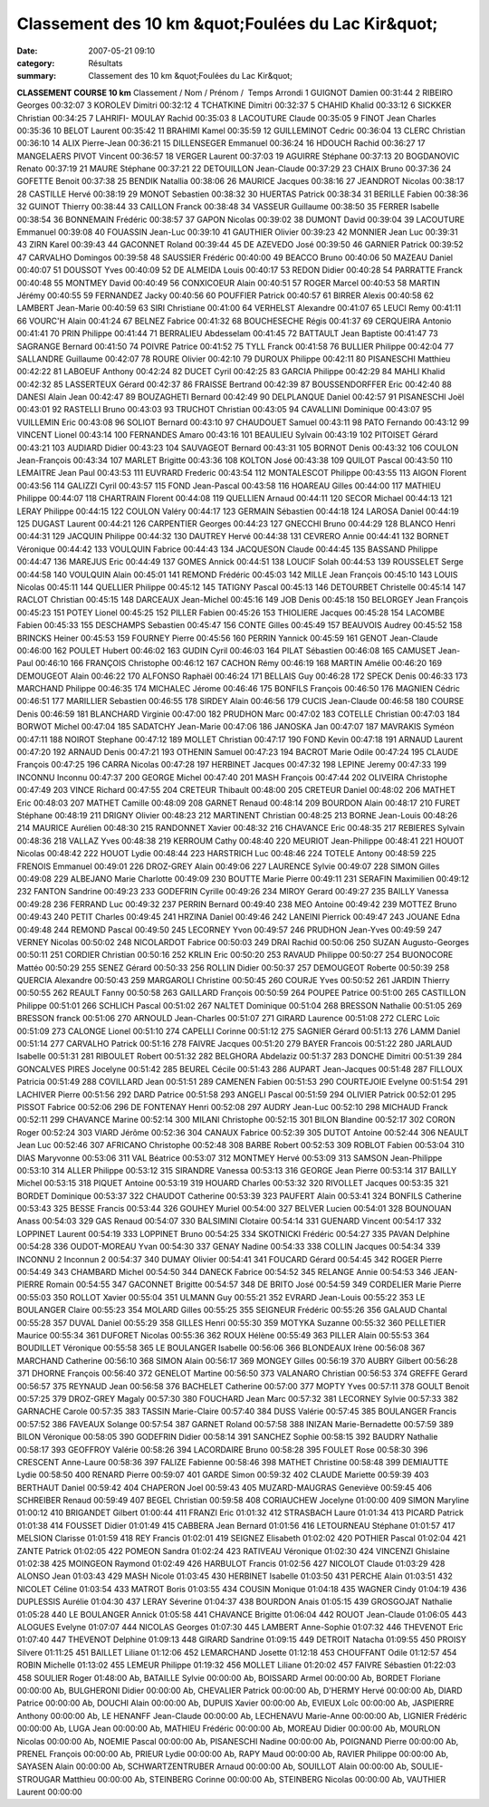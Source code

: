 Classement des 10 km &quot;Foulées du Lac Kir&quot;
===================================================

:date: 2007-05-21 09:10
:category: Résultats
:summary: Classement des 10 km &quot;Foulées du Lac Kir&quot;

**CLASSEMENT COURSE 10 km** 
Classement / Nom / Prénom /  Temps Arrondi 
1 GUIGNOT Damien 00:31:44
2 RIBEIRO Georges 00:32:07
3 KOROLEV Dimitri 00:32:12
4 TCHATKINE Dimitri 00:32:37
5 CHAHID Khalid 00:33:12
6 SICKKER Christian 00:34:25
7 LAHRIFI- MOULAY Rachid 00:35:03
8 LACOUTURE Claude 00:35:05
9 FINOT Jean Charles 00:35:36
10 BELOT Laurent 00:35:42
11 BRAHIMI Kamel 00:35:59
12 GUILLEMINOT Cedric 00:36:04
13 CLERC Christian 00:36:10
14 ALIX Pierre-Jean 00:36:21
15 DILLENSEGER Emmanuel 00:36:24
16 HDOUCH Rachid 00:36:27
17 MANGELAERS PIVOT Vincent 00:36:57
18 VERGER Laurent 00:37:03
19 AGUIRRE Stéphane 00:37:13
20 BOGDANOVIC Renato 00:37:19
21 MAURE Stéphane 00:37:21
22 DETOUILLON Jean-Claude 00:37:29
23 CHAIX Bruno 00:37:36
24 GOFETTE Benoit 00:37:38
25 BENDIK Natallia 00:38:06 
26 MAURICE Jacques 00:38:16
27 JEANDROT Nicolas 00:38:17
28 CASTILLE Hervé 00:38:19
29 MONOT Sebastien 00:38:32
30 HUERTAS Patrick 00:38:34
31 BERILLE Fabien 00:38:36
32 GUINOT Thierry 00:38:44
33 CAILLON Franck 00:38:48
34 VASSEUR Guillaume 00:38:50 35 FERRER Isabelle 00:38:54 36 BONNEMAIN Frédéric 00:38:57
37 GAPON Nicolas 00:39:02
38 DUMONT David 00:39:04
39 LACOUTURE Emmanuel 00:39:08
40 FOUASSIN Jean-Luc 00:39:10
41 GAUTHIER Olivier 00:39:23
42 MONNIER Jean Luc 00:39:31
43 ZIRN Karel 00:39:43
44 GACONNET Roland 00:39:44
45 DE AZEVEDO José 00:39:50
46 GARNIER Patrick 00:39:52
47 CARVALHO Domingos 00:39:58
48 SAUSSIER Frédéric 00:40:00
49 BEACCO Bruno 00:40:06
50 MAZEAU Daniel 00:40:07
51 DOUSSOT Yves 00:40:09
52 DE ALMEIDA Louis 00:40:17
53 REDON Didier 00:40:28
54 PARRATTE Franck 00:40:48
55 MONTMEY David 00:40:49
56 CONXICOEUR Alain 00:40:51
57 ROGER Marcel 00:40:53
58 MARTIN Jérémy 00:40:55
59 FERNANDEZ Jacky 00:40:56
60 POUFFIER Patrick 00:40:57
61 BIRRER Alexis 00:40:58
62 LAMBERT Jean-Marie 00:40:59
63 SIRI Christiane 00:41:00 
64 VERHELST Alexandre 00:41:07
65 LEUCI Remy 00:41:11
66 VOURC'H Alain 00:41:24
67 BELNEZ Fabrice 00:41:32
68 BOUCHESECHE Régis 00:41:37
69 CERQUEIRA Antonio 00:41:41
70 PRIN Philippe 00:41:44
71 BERRALIEU Abdesselam 00:41:45
72 BATTAULT Jean Baptiste 00:41:47
73 SAGRANGE Bernard 00:41:50
74 POIVRE Patrice 00:41:52
75 TYLL Franck 00:41:58
76 BULLIER Philippe 00:42:04
77 SALLANDRE Guillaume 00:42:07
78 ROURE Olivier 00:42:10
79 DUROUX Philippe 00:42:11
80 PISANESCHI Matthieu 00:42:22
81 LABOEUF Anthony 00:42:24
82 DUCET Cyril 00:42:25
83 GARCIA Philippe 00:42:29
84 MAHLI Khalid 00:42:32
85 LASSERTEUX Gérard 00:42:37
86 FRAISSE Bertrand 00:42:39
87 BOUSSENDORFFER Eric 00:42:40
88 DANESI Alain Jean 00:42:47
89 BOUZAGHETI Bernard 00:42:49
90 DELPLANQUE Daniel 00:42:57
91 PISANESCHI Joël 00:43:01
92 RASTELLI Bruno 00:43:03
93 TRUCHOT Christian 00:43:05
94 CAVALLINI Dominique 00:43:07
95 VUILLEMIN Eric 00:43:08
96 SOLIOT Bernard 00:43:10
97 CHAUDOUET Samuel 00:43:11
98 PATO Fernando 00:43:12
99 VINCENT Lionel 00:43:14
100 FERNANDES Amaro 00:43:16
101 BEAULIEU Sylvain 00:43:19
102 PITOISET Gérard 00:43:21
103 AUDIARD Didier 00:43:23
104 SAUVAGEOT Bernard 00:43:31
105 BORNOT Denis 00:43:32
106 COULON Jean-François 00:43:34
107 MARLET Brigitte 00:43:36
108 KOLTON José 00:43:38
109 QUILOT Pascal 00:43:50
110 LEMAITRE Jean Paul 00:43:53
111 EUVRARD Frederic 00:43:54
112 MONTALESCOT Philippe 00:43:55
113 AIGON Florent 00:43:56
114 GALIZZI Cyril 00:43:57
115 FOND Jean-Pascal 00:43:58
116 HOAREAU Gilles 00:44:00
117 MATHIEU Philippe 00:44:07
118 CHARTRAIN Florent 00:44:08
119 QUELLIEN Arnaud 00:44:11
120 SECOR Michael 00:44:13
121 LERAY Philippe 00:44:15
122 COULON Valéry 00:44:17
123 GERMAIN Sébastien 00:44:18
124 LAROSA Daniel 00:44:19
125 DUGAST Laurent 00:44:21
126 CARPENTIER Georges 00:44:23
127 GNECCHI Bruno 00:44:29
128 BLANCO Henri 00:44:31
129 JACQUIN Philippe 00:44:32
130 DAUTREY Hervé 00:44:38
131 CEVRERO Annie 00:44:41
132 BORNET Véronique 00:44:42
133 VOULQUIN Fabrice 00:44:43
134 JACQUESON Claude 00:44:45
135 BASSAND Philippe 00:44:47
136 MAREJUS Eric 00:44:49
137 GOMES Annick 00:44:51
138 LOUCIF Solah 00:44:53
139 ROUSSELET Serge 00:44:58
140 VOULQUIN Alain 00:45:01
141 REMOND Frédéric 00:45:03
142 MILLE Jean François 00:45:10
143 LOUIS Nicolas 00:45:11
144 QUELLIER Philippe 00:45:12
145 TATIGNY Pascal 00:45:13
146 DETOURBET Christelle 00:45:14
147 RACLOT Christian 00:45:15
148 DARCEAUX Jean-Michel 00:45:16
149 JOB Denis 00:45:18
150 BELORGEY Jean François 00:45:23
151 POTEY Lionel 00:45:25
152 PILLER Fabien 00:45:26
153 THIOLIERE Jacques 00:45:28
154 LACOMBE Fabien 00:45:33
155 DESCHAMPS Sebastien 00:45:47
156 CONTE Gilles 00:45:49
157 BEAUVOIS Audrey 00:45:52
158 BRINCKS Heiner 00:45:53
159 FOURNEY Pierre 00:45:56
160 PERRIN Yannick 00:45:59
161 GENOT Jean-Claude 00:46:00
162 POULET Hubert 00:46:02
163 GUDIN Cyril 00:46:03
164 PILAT Sébastien 00:46:08
165 CAMUSET Jean-Paul 00:46:10
166 FRANÇOIS Christophe 00:46:12
167 CACHON Rémy 00:46:19
168 MARTIN Amélie 00:46:20
169 DEMOUGEOT Alain 00:46:22
170 ALFONSO Raphaël 00:46:24
171 BELLAIS Guy 00:46:28
172 SPECK Denis 00:46:33
173 MARCHAND Philippe 00:46:35
174 MICHALEC Jérome 00:46:46
175 BONFILS François 00:46:50
176 MAGNIEN Cédric 00:46:51
177 MARILLIER Sebastien 00:46:55
178 SIRDEY Alain 00:46:56
179 CUCIS Jean-Claude 00:46:58
180 COURSE Denis 00:46:59
181 BLANCHARD Virginie 00:47:00
182 PRUDHON Marc 00:47:02
183 COTELLE Christian 00:47:03
184 BORWOT Michel 00:47:04
185 SADATCHY Jean-Marie 00:47:06
186 JANOSKA Jan 00:47:07
187 MAVRAKIS Syméon 00:47:11
188 NOIROT Stephane 00:47:12
189 MOLLET Christian 00:47:17
190 FOND Kevin 00:47:18
191 ARNAUD Laurent 00:47:20
192 ARNAUD Denis 00:47:21
193 OTHENIN Samuel 00:47:23
194 BACROT Marie Odile 00:47:24
195 CLAUDE François 00:47:25
196 CARRA Nicolas 00:47:28
197 HERBINET Jacques 00:47:32
198 LEPINE Jeremy 00:47:33
199 INCONNU Inconnu 00:47:37
200 GEORGE Michel 00:47:40
201 MASH François 00:47:44
202 OLIVEIRA Christophe 00:47:49
203 VINCE Richard 00:47:55
204 CRETEUR Thibault 00:48:00
205 CRETEUR Daniel 00:48:02
206 MATHET Eric 00:48:03
207 MATHET Camille 00:48:09
208 GARNET Renaud 00:48:14
209 BOURDON Alain 00:48:17
210 FURET Stéphane 00:48:19
211 DRIGNY Olivier 00:48:23
212 MARTINENT Christian 00:48:25
213 BORNE Jean-Louis 00:48:26
214 MAURICE Aurélien 00:48:30
215 RANDONNET Xavier 00:48:32
216 CHAVANCE Eric 00:48:35
217 REBIERES Sylvain 00:48:36
218 VALLAZ Yves 00:48:38
219 KERROUM Cathy 00:48:40
220 MEURIOT Jean-Philippe 00:48:41
221 HOUOT Nicolas 00:48:42
222 HOUOT Lydie 00:48:44
223 HARSTRICH Luc 00:48:46
224 TOTELE Antony 00:48:59
225 FRENOIS Emmanuel 00:49:01
226 DROZ-GREY Alain 00:49:06
227 LAURENCE Sylvie 00:49:07
228 SIMON Gilles 00:49:08
229 ALBEJANO Marie Charlotte 00:49:09
230 BOUTTE Marie Pierre 00:49:11
231 SERAFIN Maximilien 00:49:12
232 FANTON Sandrine 00:49:23
233 GODEFRIN Cyrille 00:49:26
234 MIROY Gerard 00:49:27
235 BAILLY Vanessa 00:49:28
236 FERRAND Luc 00:49:32
237 PERRIN Bernard 00:49:40
238 MEO Antoine 00:49:42
239 MOTTEZ Bruno 00:49:43
240 PETIT Charles 00:49:45
241 HRZINA Daniel 00:49:46
242 LANEINI Pierrick 00:49:47
243 JOUANE Edna 00:49:48
244 REMOND Pascal 00:49:50
245 LECORNEY Yvon 00:49:57
246 PRUDHON Jean-Yves 00:49:59
247 VERNEY Nicolas 00:50:02
248 NICOLARDOT Fabrice 00:50:03
249 DRAI Rachid 00:50:06
250 SUZAN Augusto-Georges 00:50:11
251 CORDIER Christian 00:50:16
252 KRLIN Eric 00:50:20
253 RAVAUD Philippe 00:50:27
254 BUONOCORE Mattéo 00:50:29
255 SENEZ Gérard 00:50:33
256 ROLLIN Didier 00:50:37
257 DEMOUGEOT Roberte 00:50:39
258 QUERCIA Alexandre 00:50:43
259 MARGAROLI Christine 00:50:45
260 COURJE Yves 00:50:52
261 JARDIN Thierry 00:50:55
262 REAULT Fanny 00:50:58
263 GAILLARD François 00:50:59
264 POUPEE Patrice 00:51:00
265 CASTILLON Philippe 00:51:01
266 SCHLICH Pascal 00:51:02
267 NALTET Dominique 00:51:04
268 BRESSON Nathalie 00:51:05
269 BRESSON franck 00:51:06
270 ARNOULD Jean-Charles 00:51:07
271 GIRARD Laurence 00:51:08
272 CLERC Loïc 00:51:09
273 CALONGE Lionel 00:51:10
274 CAPELLI Corinne 00:51:12
275 SAGNIER Gérard 00:51:13
276 LAMM Daniel 00:51:14
277 CARVALHO Patrick 00:51:16
278 FAIVRE Jacques 00:51:20
279 BAYER Francois 00:51:22
280 JARLAUD Isabelle 00:51:31
281 RIBOULET Robert 00:51:32
282 BELGHORA Abdelaziz 00:51:37
283 DONCHE Dimitri 00:51:39
284 GONCALVES PIRES Jocelyne 00:51:42
285 BEUREL Cécile 00:51:43
286 AUPART Jean-Jacques 00:51:48
287 FILLOUX Patricia 00:51:49
288 COVILLARD Jean 00:51:51
289 CAMENEN Fabien 00:51:53
290 COURTEJOIE Evelyne 00:51:54
291 LACHIVER Pierre 00:51:56
292 DARD Patrice 00:51:58
293 ANGELI Pascal 00:51:59
294 OLIVIER Patrick 00:52:01
295 PISSOT Fabrice 00:52:06
296 DE FONTENAY Henri 00:52:08
297 AUDRY Jean-Luc 00:52:10
298 MICHAUD Franck 00:52:11
299 CHAVANCE Marine 00:52:14
300 MILANI Christophe 00:52:15
301 BILON Blandine 00:52:17
302 CORON Roger 00:52:24
303 VIARD Jérôme 00:52:36
304 CANAUX Fabrice 00:52:39
305 DUTOT Antoine 00:52:44
306 NEAULT Jean Luc 00:52:46
307 AFRICANO Christophe 00:52:48
308 BARBE Robert 00:52:53
309 ROBLOT Fabien 00:53:04
310 DIAS Maryvonne 00:53:06
311 VAL Béatrice 00:53:07
312 MONTMEY Hervé 00:53:09
313 SAMSON Jean-Philippe 00:53:10
314 ALLER Philippe 00:53:12
315 SIRANDRE Vanessa 00:53:13
316 GEORGE Jean Pierre 00:53:14
317 BAILLY Michel 00:53:15
318 PIQUET Antoine 00:53:19
319 HOUARD Charles 00:53:32
320 RIVOLLET Jacques 00:53:35
321 BORDET Dominique 00:53:37
322 CHAUDOT Catherine 00:53:39
323 PAUFERT Alain 00:53:41
324 BONFILS Catherine 00:53:43
325 BESSE Francis 00:53:44
326 GOUHEY Muriel 00:54:00
327 BELVER Lucien 00:54:01
328 BOUNOUAN Anass 00:54:03
329 GAS Renaud 00:54:07
330 BALSIMINI Clotaire 00:54:14
331 GUENARD Vincent 00:54:17
332 LOPPINET Laurent 00:54:19
333 LOPPINET Bruno 00:54:25
334 SKOTNICKI Frédéric 00:54:27
335 PAVAN Delphine 00:54:28
336 OUDOT-MOREAU Yvan 00:54:30
337 GENAY Nadine 00:54:33
338 COLLIN Jacques 00:54:34
339 INCONNU 2 Inconnun 2 00:54:37
340 DUMAY Olivier 00:54:41
341 FOUCARD Gérard 00:54:45
342 ROGER Pierre 00:54:49
343 CHAMBARD Michel 00:54:50
344 DANECK Fabrice 00:54:52
345 RELANGE Annie 00:54:53
346 JEAN-PIERRE Romain 00:54:55
347 GACONNET Brigitte 00:54:57
348 DE BRITO José 00:54:59
349 CORDELIER Marie Pierre 00:55:03
350 ROLLOT Xavier 00:55:04
351 ULMANN Guy 00:55:21
352 EVRARD Jean-Louis 00:55:22
353 LE BOULANGER Claire 00:55:23
354 MOLARD Gilles 00:55:25
355 SEIGNEUR Frédéric 00:55:26
356 GALAUD Chantal 00:55:28
357 DUVAL Daniel 00:55:29
358 GILLES Henri 00:55:30
359 MOTYKA Suzanne 00:55:32
360 PELLETIER Maurice 00:55:34
361 DUFORET Nicolas 00:55:36
362 ROUX Hélène 00:55:49
363 PILLER Alain 00:55:53
364 BOUDILLET Véronique 00:55:58
365 LE BOULANGER Isabelle 00:56:06
366 BLONDEAUX Irène 00:56:08
367 MARCHAND Catherine 00:56:10
368 SIMON Alain 00:56:17
369 MONGEY Gilles 00:56:19
370 AUBRY Gilbert 00:56:28
371 DHORNE François 00:56:40
372 GENELOT Martine 00:56:50
373 VALANARO Christian 00:56:53
374 GREFFE Gerard 00:56:57
375 REYNAUD Jean 00:56:58
376 BACHELET Catherine 00:57:00
377 MOPTY Yves 00:57:11
378 GOULT Benoit 00:57:25
379 DROZ-GREY Magaly 00:57:30
380 FOUCHARD Jean Marc 00:57:32
381 LECORNEY Sylvie 00:57:33
382 GARNACHE Carole 00:57:35
383 TASSIN Marie-Claire 00:57:40
384 DUSS Valérie 00:57:45
385 BOULANGER Francis 00:57:52
386 FAVEAUX Solange 00:57:54
387 GARNET Roland 00:57:58
388 INIZAN Marie-Bernadette 00:57:59
389 BILON Véronique 00:58:05
390 GODEFRIN Didier 00:58:14
391 SANCHEZ Sophie 00:58:15
392 BAUDRY Nathalie 00:58:17
393 GEOFFROY Valérie 00:58:26
394 LACORDAIRE Bruno 00:58:28
395 FOULET Rose 00:58:30
396 CRESCENT Anne-Laure 00:58:36
397 FALIZE Fabienne 00:58:46
398 MATHET Christine 00:58:48
399 DEMIAUTTE Lydie 00:58:50
400 RENARD Pierre 00:59:07
401 GARDE Simon 00:59:32
402 CLAUDE Mariette 00:59:39
403 BERTHAUT Daniel 00:59:42
404 CHAPERON Joel 00:59:43
405 MUZARD-MAUGRAS Geneviève 00:59:45
406 SCHREIBER Renaud 00:59:49
407 BEGEL Christian 00:59:58
408 CORIAUCHEW Jocelyne 01:00:00
409 SIMON Maryline 01:00:12
410 BRIGANDET Gilbert 01:00:44
411 FRANZI Eric 01:01:32
412 STRASBACH Laure 01:01:34
413 PICARD Patrick 01:01:38
414 FOUSSET Didier 01:01:49
415 CABBERA Jean Bernard 01:01:56
416 LETOURNEAU Stéphane 01:01:57
417 MELSION Clarisse 01:01:59
418 REY Francis 01:02:01
419 SEIGNEZ Elisabeth 01:02:02
420 POTHIER Pascal 01:02:04
421 ZANTE Patrick 01:02:05
422 POMEON Sandra 01:02:24
423 RATIVEAU Véronique 01:02:30
424 VINCENZI Ghislaine 01:02:38
425 MOINGEON Raymond 01:02:49
426 HARBULOT Francis 01:02:56
427 NICOLOT Claude 01:03:29
428 ALONSO Jean 01:03:43
429 MASH Nicole 01:03:45
430 HERBINET Isabelle 01:03:50
431 PERCHE Alain 01:03:51
432 NICOLET Céline 01:03:54
433 MATROT Boris 01:03:55
434 COUSIN Monique 01:04:18
435 WAGNER Cindy 01:04:19
436 DUPLESSIS Aurélie 01:04:30
437 LERAY Séverine 01:04:37
438 BOURDON Anais 01:05:15
439 GROSGOJAT Nathalie 01:05:28
440 LE BOULANGER Annick 01:05:58
441 CHAVANCE Brigitte 01:06:04
442 ROUOT Jean-Claude 01:06:05
443 ALOGUES Evelyne 01:07:07
444 NICOLAS Georges 01:07:30
445 LAMBERT Anne-Sophie 01:07:32
446 THEVENOT Eric 01:07:40
447 THEVENOT Delphine 01:09:13
448 GIRARD Sandrine 01:09:15
449 DETROIT Natacha 01:09:55
450 PROISY Silvere 01:11:25
451 BAILLET Liliane 01:12:06
452 LEMARCHAND Josette 01:12:18
453 CHOUFFANT Odile 01:12:57
454 ROBIN Michelle 01:13:02
455 LEMEUR Philippe 01:19:32
456 MOLLET Liliane 01:20:02
457 FAIVRE Sébastien 01:22:03
458 SOULIER Roger 01:48:00
Ab, BATAILLE Sylvie 00:00:00
Ab, BOISSARD Armel 00:00:00
Ab, BORDET Floriane 00:00:00
Ab, BULGHERONI Didier 00:00:00
Ab, CHEVALIER Patrick 00:00:00
Ab, D'HERMY Hervé 00:00:00
Ab, DIARD Patrice 00:00:00
Ab, DOUCHI Alain 00:00:00
Ab, DUPUIS Xavier 00:00:00
Ab, EVIEUX Loîc 00:00:00
Ab, JASPIERRE Anthony 00:00:00
Ab, LE HENANFF Jean-Claude 00:00:00
Ab, LECHENAVU Marie-Anne 00:00:00
Ab, LIGNIER Frédéric 00:00:00
Ab, LUGA Jean 00:00:00
Ab, MATHIEU Frédéric 00:00:00
Ab, MOREAU Didier 00:00:00
Ab, MOURLON Nicolas 00:00:00
Ab, NOEMIE Pascal 00:00:00
Ab, PISANESCHI Nadine 00:00:00
Ab, POIGNAND Pierre 00:00:00
Ab, PRENEL François 00:00:00
Ab, PRIEUR Lydie 00:00:00
Ab, RAPY Maud 00:00:00
Ab, RAVIER Philippe 00:00:00
Ab, SAYASEN Alain 00:00:00
Ab, SCHWARTZENTRUBER Arnaud 00:00:00
Ab, SOUILLOT Alain 00:00:00
Ab, SOULIE-STROUGAR Matthieu 00:00:00
Ab, STEINBERG Corinne 00:00:00
Ab, STEINBERG Nicolas 00:00:00
Ab, VAUTHIER Laurent 00:00:00
